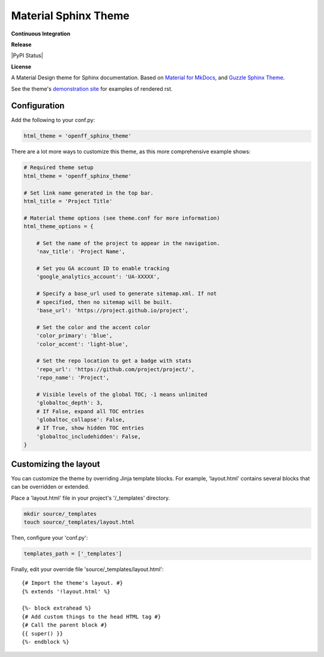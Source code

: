 Material Sphinx Theme
=====================

**Continuous Integration**

|Travis Build Status|

**Release**

|PyPI Status|

**License**

|MIT License|

A Material Design theme for Sphinx documentation.
Based on `Material for MkDocs <https://squidfunk.github.io/mkdocs-material/>`_, and `Guzzle Sphinx Theme <https://github.com/guzzle/guzzle_sphinx_theme>`_.

See the theme's `demonstration site <https://openforcefield.github.io/openff-sphinx-theme/>`_ for examples of rendered rst.

Configuration
-------------

Add the following to your conf.py:

.. code-block:: python

    html_theme = 'openff_sphinx_theme'


There are a lot more ways to customize this theme, as this more comprehensive
example shows:

.. code-block:: python

    # Required theme setup
    html_theme = 'openff_sphinx_theme'

    # Set link name generated in the top bar.
    html_title = 'Project Title'

    # Material theme options (see theme.conf for more information)
    html_theme_options = {

        # Set the name of the project to appear in the navigation.
        'nav_title': 'Project Name',

        # Set you GA account ID to enable tracking
        'google_analytics_account': 'UA-XXXXX',

        # Specify a base_url used to generate sitemap.xml. If not
        # specified, then no sitemap will be built.
        'base_url': 'https://project.github.io/project',

        # Set the color and the accent color
        'color_primary': 'blue',
        'color_accent': 'light-blue',

        # Set the repo location to get a badge with stats
        'repo_url': 'https://github.com/project/project/',
        'repo_name': 'Project',

        # Visible levels of the global TOC; -1 means unlimited
        'globaltoc_depth': 3,
        # If False, expand all TOC entries
        'globaltoc_collapse': False,
        # If True, show hidden TOC entries
        'globaltoc_includehidden': False,
    }

Customizing the layout
----------------------

You can customize the theme by overriding Jinja template blocks. For example,
'layout.html' contains several blocks that can be overridden or extended.

Place a 'layout.html' file in your project's '/_templates' directory.

.. code-block:: bash

    mkdir source/_templates
    touch source/_templates/layout.html

Then, configure your 'conf.py':

.. code-block:: python

    templates_path = ['_templates']

Finally, edit your override file 'source/_templates/layout.html':

::

    {# Import the theme's layout. #}
    {% extends '!layout.html' %}

    {%- block extrahead %}
    {# Add custom things to the head HTML tag #}
    {# Call the parent block #}
    {{ super() }}
    {%- endblock %}

.. |Travis Build Status| image:: https://travis-ci.org/openforcefield/openff-sphinx-theme.svg?branch=master
   :target: https://travis-ci.org/openforcefield/openff-sphinx-theme

.. |MIT License| image:: https://img.shields.io/badge/License-MIT-blue.svg
   :target: https://opensource.org/licenses/MIT-Clause
